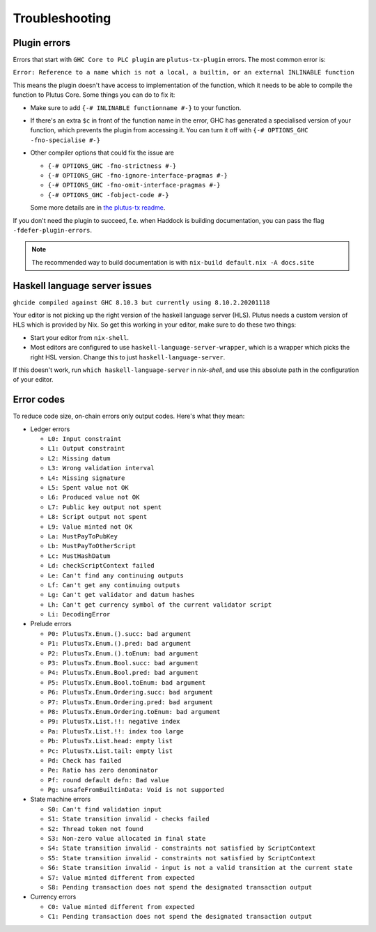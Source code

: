Troubleshooting
===============

Plugin errors
-------------

Errors that start with ``GHC Core to PLC plugin`` are ``plutus-tx-plugin`` errors.
The most common error is:

``Error: Reference to a name which is not a local, a builtin, or an external INLINABLE function``

This means the plugin doesn't have access to implementation of the function, which it needs to be able to compile the function to Plutus Core.
Some things you can do to fix it:

- Make sure to add ``{-# INLINABLE functionname #-}`` to your function.
- If there's an extra ``$c`` in front of the function name in the error, GHC has generated a specialised version of your function,
  which prevents the plugin from accessing it.
  You can turn it off with ``{-# OPTIONS_GHC -fno-specialise #-}``
- Other compiler options that could fix the issue are

  - ``{-# OPTIONS_GHC -fno-strictness #-}``
  - ``{-# OPTIONS_GHC -fno-ignore-interface-pragmas #-}``
  - ``{-# OPTIONS_GHC -fno-omit-interface-pragmas #-}``
  - ``{-# OPTIONS_GHC -fobject-code #-}``

  Some more details are in `the plutus-tx readme <https://github.com/input-output-hk/plutus/tree/master/plutus-tx#building-projects-with-plutus-tx>`_.

If you don't need the plugin to succeed, f.e. when Haddock is building documentation,
you can pass the flag ``-fdefer-plugin-errors``.

.. note::
  The recommended way to build documentation is with ``nix-build default.nix -A docs.site``


Haskell language server issues
------------------------------

``ghcide compiled against GHC 8.10.3 but currently using 8.10.2.20201118``

Your editor is not picking up the right version of the haskell language server (HLS).
Plutus needs a custom version of HLS which is provided by Nix. So get this working in your editor, make sure to do these two things:

- Start your editor from ``nix-shell``.
- Most editors are configured to use ``haskell-language-server-wrapper``, which is a wrapper which picks the right HSL version.
  Change this to just ``haskell-language-server``.

If this doesn't work, run ``which haskell-language-server`` in `nix-shell`, and use this absolute path in the configuration of your editor.


Error codes
-----------

To reduce code size, on-chain errors only output codes. Here's what they mean:

..
  This list can be generated with:
  grep -rEoh "\btrace\w*\s+\"[^\"]{1,5}\"\s+(--.*|\{-\".*\"-\})" *

- Ledger errors

  - ``L0: Input constraint``
  - ``L1: Output constraint``
  - ``L2: Missing datum``
  - ``L3: Wrong validation interval``
  - ``L4: Missing signature``
  - ``L5: Spent value not OK``
  - ``L6: Produced value not OK``
  - ``L7: Public key output not spent``
  - ``L8: Script output not spent``
  - ``L9: Value minted not OK``
  - ``La: MustPayToPubKey``
  - ``Lb: MustPayToOtherScript``
  - ``Lc: MustHashDatum``
  - ``Ld: checkScriptContext failed``
  - ``Le: Can't find any continuing outputs``
  - ``Lf: Can't get any continuing outputs``
  - ``Lg: Can't get validator and datum hashes``
  - ``Lh: Can't get currency symbol of the current validator script``
  - ``Li: DecodingError``

- Prelude errors

  - ``P0: PlutusTx.Enum.().succ: bad argument``
  - ``P1: PlutusTx.Enum.().pred: bad argument``
  - ``P2: PlutusTx.Enum.().toEnum: bad argument``
  - ``P3: PlutusTx.Enum.Bool.succ: bad argument``
  - ``P4: PlutusTx.Enum.Bool.pred: bad argument``
  - ``P5: PlutusTx.Enum.Bool.toEnum: bad argument``
  - ``P6: PlutusTx.Enum.Ordering.succ: bad argument``
  - ``P7: PlutusTx.Enum.Ordering.pred: bad argument``
  - ``P8: PlutusTx.Enum.Ordering.toEnum: bad argument``
  - ``P9: PlutusTx.List.!!: negative index``
  - ``Pa: PlutusTx.List.!!: index too large``
  - ``Pb: PlutusTx.List.head: empty list``
  - ``Pc: PlutusTx.List.tail: empty list``
  - ``Pd: Check has failed``
  - ``Pe: Ratio has zero denominator``
  - ``Pf: round default defn: Bad value``
  - ``Pg: unsafeFromBuiltinData: Void is not supported``

- State machine errors

  - ``S0: Can't find validation input``
  - ``S1: State transition invalid - checks failed``
  - ``S2: Thread token not found``
  - ``S3: Non-zero value allocated in final state``
  - ``S4: State transition invalid - constraints not satisfied by ScriptContext``
  - ``S5: State transition invalid - constraints not satisfied by ScriptContext``
  - ``S6: State transition invalid - input is not a valid transition at the current state``
  - ``S7: Value minted different from expected``
  - ``S8: Pending transaction does not spend the designated transaction output``

- Currency errors

  - ``C0: Value minted different from expected``
  - ``C1: Pending transaction does not spend the designated transaction output``
